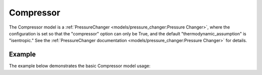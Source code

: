Compressor
==========

The Compressor model is a
:ref:`PressureChanger <models/pressure_changer:Pressure Changer>`,
where the configuration is set so that the "compressor" option can only be True,
and the default "thermodynamic_assumption" is "isentropic."  See the
:ref:`PressureChanger documentation <models/pressure_changer:Pressure Changer>`
for details.

Example
-------

The example below demonstrates the basic Compressor model usage:

.. testcode::

  from idaes.unit_models import Compressor
  from idaes.property_models import iapws95

  m = ConcreteModel()
  m.fs = FlowsheetBlock(default={"dynamic": False})
  m.fs.properties = iapws95.Iapws95ParameterBlock()
  m.fs.unit = Compressor(default={"property_package": m.fs.properties})

  m.fs.unit.inlet.flow_mol[0].fix(100)
  m.fs.unit.inlet.enth_mol[0].fix(4000)
  m.fs.unit.inlet.pressure[0].fix(101325)

  m.fs.unit.deltaP.fix(50000)
  m.fs.unit.efficiency_isentropic.fix(0.9)
